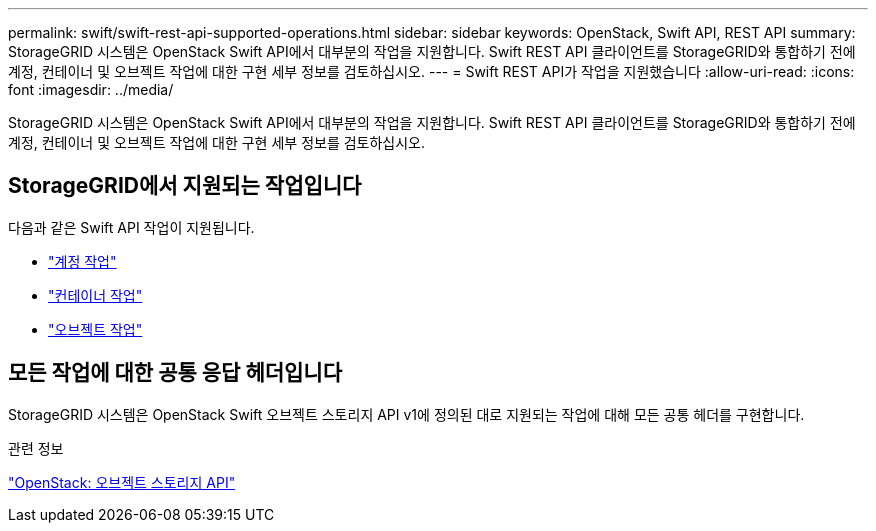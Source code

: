 ---
permalink: swift/swift-rest-api-supported-operations.html 
sidebar: sidebar 
keywords: OpenStack, Swift API, REST API 
summary: StorageGRID 시스템은 OpenStack Swift API에서 대부분의 작업을 지원합니다. Swift REST API 클라이언트를 StorageGRID와 통합하기 전에 계정, 컨테이너 및 오브젝트 작업에 대한 구현 세부 정보를 검토하십시오. 
---
= Swift REST API가 작업을 지원했습니다
:allow-uri-read: 
:icons: font
:imagesdir: ../media/


[role="lead"]
StorageGRID 시스템은 OpenStack Swift API에서 대부분의 작업을 지원합니다. Swift REST API 클라이언트를 StorageGRID와 통합하기 전에 계정, 컨테이너 및 오브젝트 작업에 대한 구현 세부 정보를 검토하십시오.



== StorageGRID에서 지원되는 작업입니다

다음과 같은 Swift API 작업이 지원됩니다.

* link:account-operations.html["계정 작업"]
* link:container-operations.html["컨테이너 작업"]
* link:object-operations.html["오브젝트 작업"]




== 모든 작업에 대한 공통 응답 헤더입니다

StorageGRID 시스템은 OpenStack Swift 오브젝트 스토리지 API v1에 정의된 대로 지원되는 작업에 대해 모든 공통 헤더를 구현합니다.

.관련 정보
http://docs.openstack.org/developer/swift/api/object_api_v1_overview.html["OpenStack: 오브젝트 스토리지 API"]
